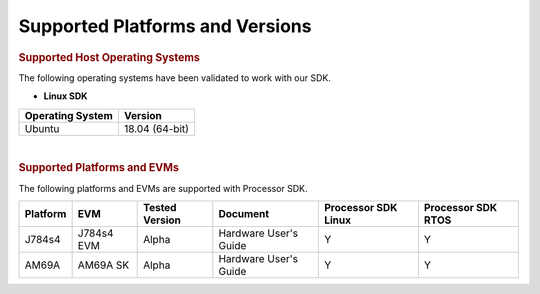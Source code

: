 .. _release-specific-supported-platforms-and-versions:

************************************
Supported Platforms and Versions
************************************


.. rubric:: Supported Host Operating Systems

The following operating systems have been validated to work with our
SDK.

-  **Linux SDK**

+---------------------------+-------------------------+
| **Operating System**      | | **Version**           |
+---------------------------+-------------------------+
| Ubuntu                    | | 18.04 (64-bit)        |
+---------------------------+-------------------------+

| 

.. rubric:: Supported Platforms and EVMs

The following platforms and EVMs are supported with Processor SDK.

+--------------+------------+-----------+-----------------------+-------------------+------------------+
| **Platform** | **EVM**    | **Tested  | **Document**          | **Processor SDK   | **Processor SDK  |
|              |            | Version** |                       | Linux**           | RTOS**           |
+--------------+------------+-----------+-----------------------+-------------------+------------------+
|    J784s4    | J784s4 EVM |   Alpha   | Hardware User's Guide | Y                 | Y                |
+--------------+------------+-----------+-----------------------+-------------------+------------------+
|    AM69A     | AM69A SK   |   Alpha   | Hardware User's Guide | Y                 | Y                |
+--------------+------------+-----------+-----------------------+-------------------+------------------+

